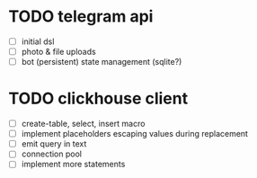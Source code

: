 * TODO telegram api
  - [ ] initial dsl
  - [ ] photo & file uploads
  - [ ] bot (persistent) state management (sqlite?)
* TODO clickhouse client
  - [ ] create-table, select, insert macro
  - [ ] implement placeholders escaping values during replacement
  - [ ] emit query in text
  - [ ] connection pool
  - [ ] implement more statements
